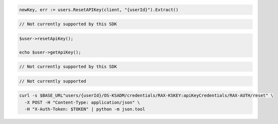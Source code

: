 .. code-block:: csharp

.. code-block:: go

  newKey, err := users.ResetAPIKey(client, "{userId}").Extract()

.. code-block:: java

.. code-block:: javascript

  // Not currently supported by this SDK

.. code-block:: php

  $user->resetApiKey();

  echo $user->getApiKey();

.. code-block:: python

  // Not currently supported by this SDK

.. code-block:: ruby

  // Not currently supported

.. code-block:: sh

  curl -s $BASE_URL"users/{userId}/OS-KSADM/credentials/RAX-KSKEY:apiKeyCredentials/RAX-AUTH/reset" \
    -X POST -H "Content-Type: application/json" \
    -H "X-Auth-Token: $TOKEN" | python -m json.tool
